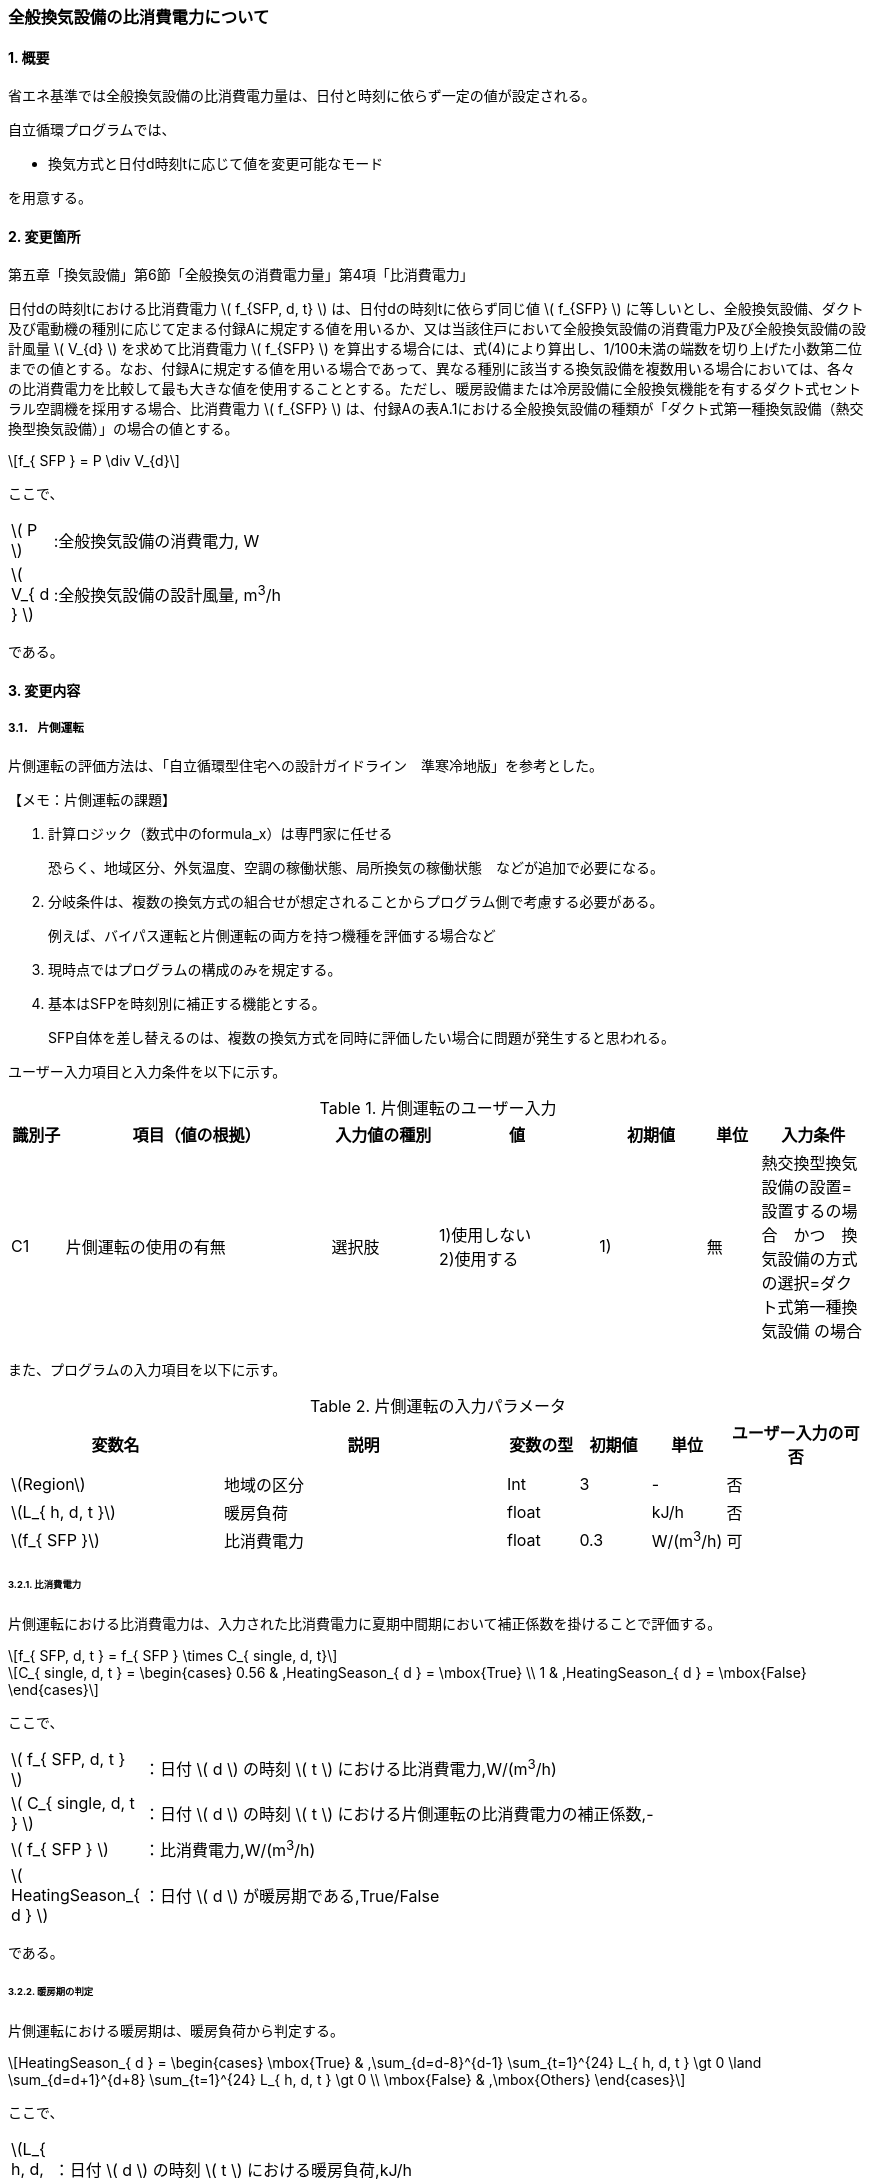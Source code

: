 :stem: latexmath

=== 全般換気設備の比消費電力について

==== 1. 概要

省エネ基準では全般換気設備の比消費電力量は、日付と時刻に依らず一定の値が設定される。

自立循環プログラムでは、

- 換気方式と日付d時刻tに応じて値を変更可能なモード

を用意する。

==== 2. 変更箇所

第五章「換気設備」第6節「全般換気の消費電力量」第4項「比消費電力」

====
日付dの時刻tにおける比消費電力 stem:[ f_{SFP, d, t} ] は、日付dの時刻tに依らず同じ値 stem:[ f_{SFP} ] に等しいとし、全般換気設備、ダクト及び電動機の種別に応じて定まる付録Aに規定する値を用いるか、又は当該住戸において全般換気設備の消費電力P及び全般換気設備の設計風量  stem:[ V_{d} ] を求めて比消費電力 stem:[ f_{SFP} ] を算出する場合には、式(4)により算出し、1/100未満の端数を切り上げた小数第二位までの値とする。なお、付録Aに規定する値を用いる場合であって、異なる種別に該当する換気設備を複数用いる場合においては、各々の比消費電力を比較して最も大きな値を使用することとする。ただし、暖房設備または冷房設備に全般換気機能を有するダクト式セントラル空調機を採用する場合、比消費電力 stem:[ f_{SFP} ] は、付録Aの表A.1における全般換気設備の種類が「ダクト式第一種換気設備（熱交換型換気設備）」の場合の値とする。

[stem]
++++
f_{ SFP } = P \div V_{d}
++++

ここで、

[cols="<.<1,<.<20", frame=none, grid=none, stripes=none]
|===

|stem:[ P ]
|:全般換気設備の消費電力, W

|stem:[ V_{ d } ]
|:全般換気設備の設計風量, m^3^/h

|===

である。

====



<<<
==== 3. 変更内容

<<<
===== 3.1． 片側運転

片側運転の評価方法は、「自立循環型住宅への設計ガイドライン　準寒冷地版」を参考とした。

====

【メモ：片側運転の課題】

. 計算ロジック（数式中のformula_x）は専門家に任せる
+
恐らく、地域区分、外気温度、空調の稼働状態、局所換気の稼働状態　などが追加で必要になる。

. 分岐条件は、複数の換気方式の組合せが想定されることからプログラム側で考慮する必要がある。
+
例えば、バイパス運転と片側運転の両方を持つ機種を評価する場合など

. 現時点ではプログラムの構成のみを規定する。

. 基本はSFPを時刻別に補正する機能とする。
+
SFP自体を差し替えるのは、複数の換気方式を同時に評価したい場合に問題が発生すると思われる。



====

ユーザー入力項目と入力条件を以下に示す。

.片側運転のユーザー入力
[cols="^.^1,<.^5,^.^2,<.^3,^.^2,^.^1,^.^2", stripes=hover]
|===

^h|識別子
^h|項目（値の根拠）
^h|入力値の種別
^h|値
^h|初期値
^h|単位
^h|入力条件


|C1
|片側運転の使用の有無
|選択肢
|1)使用しない +
2)使用する
|1)
|無
|熱交換型換気設備の設置=設置するの場合　かつ　換気設備の方式の選択=ダクト式第一種換気設備 の場合

|===

また、プログラムの入力項目を以下に示す。

.片側運転の入力パラメータ
[cols="<3,<4,^1,>1,^1,^2", stripes=hover]
|===

^h|変数名
^h|説明
^h|変数の型
^h|初期値
^h|単位
^h|ユーザー入力の可否

|stem:[Region]
|地域の区分
|Int
|3
|-
|否

|stem:[L_{ h, d, t }]
|暖房負荷
|float
|
|kJ/h
|否

|stem:[f_{ SFP }]
|比消費電力
|float
|0.3
|W/(m^3^/h)
|可

|===


====== 3.2.1. 比消費電力

片側運転における比消費電力は、入力された比消費電力に夏期中間期において補正係数を掛けることで評価する。

[stem]
++++
f_{ SFP, d, t } = f_{ SFP } \times C_{ single, d, t}
++++


[stem]
++++
C_{ single, d, t } = 
\begin{cases}
0.56 & ,HeatingSeason_{ d } = \mbox{True} \\
1 & ,HeatingSeason_{ d } = \mbox{False}
\end{cases}
++++

ここで、

[cols="<.<1,<.<20", frame=none, grid=none, stripes=none]
|===

|stem:[ f_{ SFP, d, t }  ]
|：日付 stem:[ d ] の時刻 stem:[ t ] における比消費電力,W/(m^3^/h)

|stem:[ C_{ single, d, t }  ]
|：日付 stem:[ d ] の時刻 stem:[ t ] における片側運転の比消費電力の補正係数,-

|stem:[ f_{ SFP }  ]
|：比消費電力,W/(m^3^/h)

|stem:[ HeatingSeason_{ d }  ]
|：日付 stem:[ d ] が暖房期である,True/False

|===

である。

====== 3.2.2. 暖房期の判定

片側運転における暖房期は、暖房負荷から判定する。

[stem]
++++
HeatingSeason_{ d } = 
\begin{cases}
\mbox{True} & ,\sum_{d=d-8}^{d-1} \sum_{t=1}^{24} L_{ h, d, t } \gt 0 \land \sum_{d=d+1}^{d+8} \sum_{t=1}^{24} L_{ h, d, t } \gt 0 \\
\mbox{False} & ,\mbox{Others}
\end{cases}
++++



ここで、

[cols="<.<1,<.<20", frame=none, grid=none, stripes=none]
|===

|stem:[L_{ h, d, t }]
|：日付 stem:[ d ] の時刻 stem:[ t ] における暖房負荷,kJ/h

|===

である。

<<<
==== 4. 備考

なし

